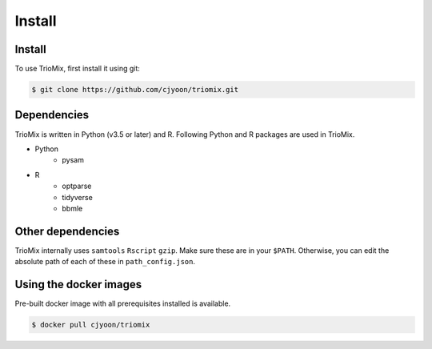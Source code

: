 Install
=====

.. _install:

Install
------------

To use TrioMix, first install it using git:

.. code-block:: console

   $ git clone https://github.com/cjyoon/triomix.git

Dependencies 
----------------

TrioMix is written in Python (v3.5 or later) and R. Following Python and R packages are used in TrioMix. 

* Python
	* pysam

* R
	* optparse
	* tidyverse
	* bbmle


Other dependencies 
----------------

TrioMix internally uses ``samtools`` ``Rscript`` ``gzip``. Make sure these are in your ``$PATH``. Otherwise, you can edit the absolute path of each of these in ``path_config.json``. 


Using the docker images
----------------
Pre-built docker image with all prerequisites installed is available. 

.. code-block:: console

	$ docker pull cjyoon/triomix


